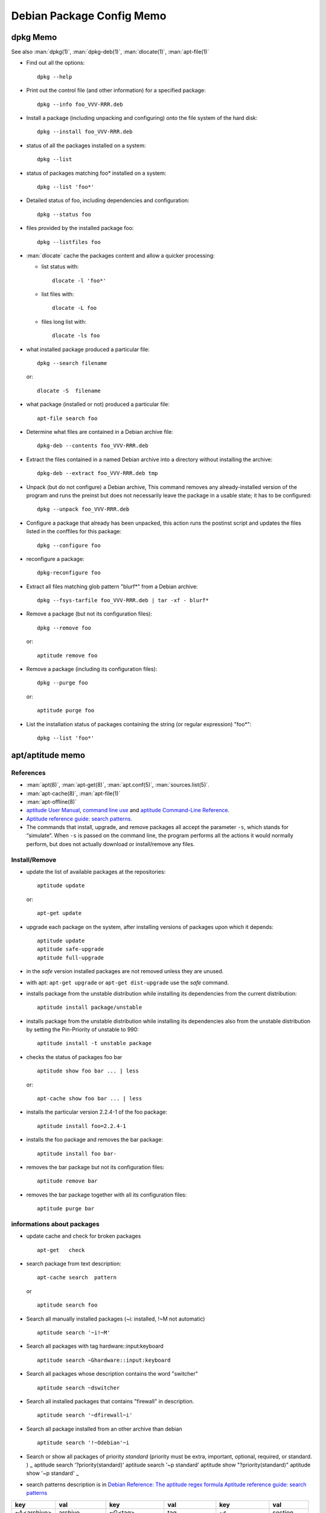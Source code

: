 ==========================
Debian Package Config Memo
==========================

dpkg Memo
=========

See also :man:`dpkg(1)`, :man:`dpkg-deb(1)`,
:man:`dlocate(1)`, :man:`apt-file(1)`


-   Find out all the options::

      dpkg --help

-   Print out the control file (and other information) for a specified
    package::

      dpkg --info foo_VVV-RRR.deb

-  Install a package (including unpacking and configuring) onto the file
   system of the hard disk::

     dpkg --install foo_VVV-RRR.deb

-  status of all the packages installed on a system::

     dpkg --list

-  status of packages matching foo\* installed on a system::

     dpkg --list 'foo*'

-  Detailed status of foo, including dependencies and configuration::

     dpkg --status foo

-  files provided by the installed package foo::

     dpkg --listfiles foo

-  :man:`dlocate` cache the packages content and allow a quicker
   processing:

   -   list status with::

         dlocate -l 'foo*'

   -   list files with::

         dlocate -L foo

   -   files long list with::

         dlocate -ls foo

-   what installed package produced a particular file::

      dpkg --search filename

    or::

      dlocate -S  filename

-   what package (installed or not) produced a particular file::

      apt-file search foo

-   Determine what files are contained in a Debian archive file::

      dpkg-deb --contents foo_VVV-RRR.deb

-   Extract the files contained in a named Debian archive into a
    directory without installing the archive::

      dpkg-deb --extract foo_VVV-RRR.deb tmp

-   Unpack (but do not configure) a Debian archive, This command removes
    any already-installed version of the program and runs the preinst but
    does not necessarily leave the package in a usable state; it has to
    be configured::

      dpkg --unpack foo_VVV-RRR.deb

-   Configure a package that already has been unpacked, this action runs
    the postinst script and updates the files listed in the conffiles for
    this package::

      dpkg --configure foo

-  reconfigure a package::

     dpkg-reconfigure foo

-  Extract all files matching glob pattern "blurf*" from a Debian
   archive::

     dpkg --fsys-tarfile foo_VVV-RRR.deb | tar -xf - blurf*

-   Remove a package (but not its configuration files)::

      dpkg --remove foo

    or::

      aptitude remove foo

-   Remove a package (including its configuration files)::

      dpkg --purge foo

    or::

      aptitude purge foo

-   List the installation status of packages containing the string (or
    regular expression) "foo*"::

      dpkg --list 'foo*'

apt/aptitude memo
=================

References
----------

-   :man:`apt(8)`,
    :man:`apt-get(8)`,
    :man:`apt.conf(5)`,
    :man:`sources.list(5)`.
-   :man:`apt-cache(8)`,
    :man:`apt-file(1)`
-   :man:`apt-offline(8)`
-   `aptitude User Manual <http://aptitude.alioth.debian.org/doc/en/>`_,
    `command line use <http://aptitude.alioth.debian.org/doc/en/rn01.html>`_ and
    `aptitude Command-Line Reference
    <http://aptitude.alioth.debian.org/doc/en/rn01re01.html>`_.
-   `Aptitude reference guide: search  patterns
    <http://aptitude.alioth.debian.org/doc/en/ch02s04.html>`_.
-   The commands that install, upgrade, and remove packages all accept
    the parameter ``-s``, which stands for “simulate”. When ``-s`` is passed on
    the command line, the program performs all the actions it would
    normally perform, but does not actually download or install/remove
    any files.

Install/Remove
--------------

-   update the list of available packages at the repositories::

      aptitude update

    or::

      apt-get update

-   upgrade each package on the system, after installing versions of
    packages upon which it depends::

      aptitude update
      aptitude safe-upgrade
      aptitude full-upgrade

-   in the *safe* version installed packages are not removed unless they
    are unused.

-   with apt: ``apt-get upgrade`` or ``apt-get dist-upgrade`` use
    the *safe* command.
-   installs package from the unstable distribution while installing its
    dependencies from the current distribution::

      aptitude install package/unstable

-   installs package from the unstable distribution while installing its
    dependencies also from the unstable distribution by setting the
    Pin-Priority of unstable to 990::

      aptitude install -t unstable package

-   checks the status of packages foo bar ::

      aptitude show foo bar ... | less

    or::

      apt-cache show foo bar ... | less

-   installs the particular version 2.2.4-1 of the foo package::

      aptitude install foo=2.2.4-1

-   installs the foo package and removes the bar package::

      aptitude install foo bar-

-   removes the bar package but not its configuration files::

      aptitude remove bar

-   removes the bar package together with all its configuration files::

      aptitude purge bar

informations about packages
---------------------------

-   update cache and check for broken packages

    ::

        apt-get   check

-   search package from text description:

    ::

        apt-cache search  pattern

    or

    ::

        aptitude search foo

-   Search all manually installed packages (~i: installed, !~M not
    automatic)

    ::

        aptitude search '~i!~M'

-   Search all packages with tag hardware::input:keyboard

    ::

        aptitude search ~Ghardware::input:keyboard

-   Search all packages whose description contains the word "switcher"

    ::

        aptitude search ~dswitcher

-   Search all installed packages that contains "firewall" in
    description.

    ::

        aptitude search '~dfirewall~i'

-   Search all package installed from an other archive than debian

    ::

        aptitude search '!~Odebian'~i

-   Search or show all packages of priority *standard* (priority must be
    extra, important, optional, required, or standard. ) :sub:`~`
    aptitude search '?priority(standard)' aptitude search '~p standard'
    aptitude show "?priority(standard)" aptitude show '~p standard'
    :sub:`~`

-   search patterns description is in `Debian Reference: The aptitude
    regex
    formula <http://www.debian.org/doc/manuals/debian-reference/ch02.en.html#_the_aptitude_regex_formula>`__
    `Aptitude reference guide: search
    patterns <http://localhost/doc/aptitude/html/en/ch02s04s05.html>`__

+--------------+----------------+----------------------+-----------------+--------------------+------------+
| key          | val            | key                  | val             | key                | val        |
+==============+================+======================+=================+====================+============+
| ~A<archive\> | archive        | ~G<tag\>             | tag             | ~s                 | section    |
+--------------+----------------+----------------------+-----------------+--------------------+------------+
| ~a<action\>  | action         | ~i                   | installed       | ~T                 | true       |
+--------------+----------------+----------------------+-----------------+--------------------+------------+
| ~B<type\>    | Broken-<type\> | ~M                   | automatic       | ~t<task\>          | task       |
+--------------+----------------+----------------------+-----------------+--------------------+------------+
| ~b           | broken         | ~m<name>             | maintainer      | ~U                 | upgradable |
+--------------+----------------+----------------------+-----------------+--------------------+------------+
| ~C<pattern\> | conflict       | ~N                   | new             | ~V<version\>       | version    |
+--------------+----------------+----------------------+-----------------+--------------------+------------+
| ~c           | config-files   | ~n<name\>            | name            | ~v                 | virtual    |
+--------------+----------------+----------------------+-----------------+--------------------+------------+
| ~D           | dependency     | ~O<origin\>          | origin          | ~w<pattern\>       | widen      |
+--------------+----------------+----------------------+-----------------+--------------------+------------+
| ~d           | description    | ~P<pattern\>         | provides        | !<pattern\>        | not        |
+--------------+----------------+----------------------+-----------------+--------------------+------------+
| ~e           | essential      | ~p<priority\>        | priority        | <patt1\>  <patt2\> | and        |
+--------------+----------------+----------------------+-----------------+--------------------+------------+
| ~F           | false          | ~R<type\>:<patt\>    | reverse-<type\> | <patt1\>\|<patt2\> | or         |
+--------------+----------------+----------------------+-----------------+--------------------+------------+
| ~g           | garbage        | ~S <filter\> <patt\> | narrow          |                    |            |
+--------------+----------------+----------------------+-----------------+--------------------+------------+


<type\> is one of “depends”, “predepends”, “recommends”, “suggests”, “breaks”,
“conflicts”, or “replaces”.

-    package priority/dists information

     ::

         apt-cache policy  package

-    show description of package

     ::

         aptitude show package

-    show description of package in archive

     ::

         aptitude show package/archive

     or

     ::

         aptitude show -t archive package

-    show the installed version of a package

     ::

         apt-show-versions -p package
         apt-show-versions -r regex

-    show all versions in archives

     ::

         apt-show-versions -a package

-    show description of all versions of a package:

     ::

         aptitude -v show package

-    show description of package in all dists:

     ::

         apt-cache show -a package

-    show description of matching source package:

     ::

         apt-cache showsrc package

-    package information including what repositories provide available
     versions and forward and reverse dependencies

     ::

         apt-cache showpkg package

-    Print the full package record of a package including all aptitude
     show output and md5, sha1, sha256 sums, and tags.

     ::

         apt-cache show package
         dpkg --print-avail package

-    Transitive dependencies and reverse dependencies of a package

     ::

         apt-cache depends package
         apt-cache rdepends package

-    You can also use aptitude

     ::

         apt-cache rdepends xdg-utils

     can be replaced by

     aptitude search '?dependency(xdg-utils)'

     but the to search all dependencies of the package like
     ``apt-cache depends``:

     aptitude search
     '?reverse-depends(xdg-utils)\|?reverse-recommends(xdg-utils)\|reverse-suggest(xdg-utils)'

-    Detailed information about the priority selection of the named
     package. It helps to debug your preferences pinning.

     ::

         apt-cache policy <package>

-    Look for a file matching a pattern among the sources.list packages,
     first update the ``apt-file`` cache with

     ::

         apt-file update

     Then search with

     ::

         apt-file search <pattern>

     We can switch from the default glob pattern to a regex or a fixed
     string with

     ::

         apt-file --regexp search <pattern>
         apt-file --fixed-string search <pattern>

-    Look for a file matching a pattern among installed packages ''only''

     ::

         dpkg --search <pattern>
         dlocate -S <string>

-    Content of all packages (among the sources.list packages) whose name
     match a pattern:

     ::

         apt-file list <pattern>

     for installed packages *only* use

     ::

         dpkg {-listfiles|-L} <pattern>
         dlocate -l <pattern>

     for deb packages

     ::

         dpkg -c </path/to/pkg.deb>

-    Dependencies and reverse dependencies of a package

     ::

         apt-cache depends pkg(s)
         apt-cache rdepends pkg(s)

-    how many packages you have from testing

     ::

         apt-show-versions | fgrep /testing | wc

-    list of upgradeable packages (''including upgrades not in
     preferences''):

     ::

         apt-show-versions -u

-    upgrade all unstable packages to their newest versions
     (''dangerous''):

     ::

         aptitude install `apt-show-versions -u -b | fgrep /unstable`

importing a key
---------------
Reference: :man:`apt-key(8)`

::

    sudo apt-key adv --recv-keys --keyserver keyserver.ubuntu.com <missing key>

or::

  wget -q http://fr.packages.medibuntu.org/medibuntu-key.gpg -O- | \
  sudo apt-key add -

or::

  gpg --keyserver hkp://subkeys.pgp.net --recv-keys KEY_ID
  gpg -a –export KEY_ID | sudo -H apt-key add -
